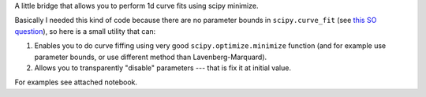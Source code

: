 A little bridge that allows you to perform 1d curve fits using 
scipy minimize.

Basically I needed this kind of code because there are no parameter bounds 
in ``scipy.curve_fit`` (see `this SO question <http://stackoverflow.com/q/16760788/7918>`__), 
so here is a small utility that can: 

1. Enables you to do curve fiffing using very good ``scipy.optimize.minimize`` 
   function (and for example use parameter bounds, or use different method 
   than Lavenberg-Marquard). 
2. Allows you to transparently "disable" parameters --- that is fix it at 
   initial value. 
    
For examples see attached notebook. 




